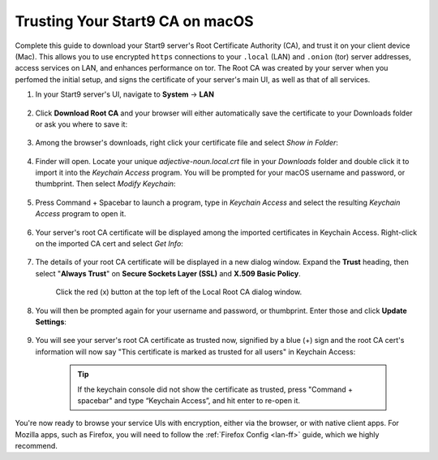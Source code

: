 .. _lan-mac:

================================
Trusting Your Start9 CA on macOS
================================
Complete this guide to download your Start9 server's Root Certificate Authority (CA), and trust it on your client device (Mac).  This allows you to use encrypted ``https`` connections to your ``.local`` (LAN) and ``.onion`` (tor) server addresses, access services on LAN, and enhances performance on tor.  The Root CA was created by your server when you perfomed the initial setup, and signs the certificate of your server's main UI, as well as that of all services.

#. In your Start9 server's UI, navigate to **System** -> **LAN**

    .. figure:: /_static/images/ssl/macos/trust-cert-macos-1-system-lan.png
        :width: 60%
        :alt: Navigate to System > Root CA

#. Click **Download Root CA** and your browser will either automatically save the certificate to your Downloads folder or ask you where to save it:

    .. figure:: /_static/images/ssl/macos/trust-cert-macos-2-download_cert.png
        :width: 60%
        :alt: Download Certificate

#. Among the browser's downloads, right click your certificate file and select *Show in Folder*:

    .. figure:: /_static/images/ssl/macos/trust-cert-macos-3-show_in_folder.png
        :width: 60%
        :alt: Show certificate file in Downloads folder

#. Finder will open.  Locate your unique `adjective-noun.local.crt` file in your *Downloads* folder and double click it to import it into the *Keychain Access* program.  You will be prompted for your macOS username and password, or thumbprint.  Then select *Modify Keychain*:

    .. figure:: /_static/images/ssl/macos/trust-cert-macos-4-modify_keychain.png
        :width: 60%

#. Press Command + Spacebar to launch a program, type in *Keychain Access* and select the resulting *Keychain Access* program to open it.

    .. figure:: /_static/images/ssl/macos/trust-cert-macos-4.5-keychain_access.png
        :width: 60%

#. Your server's root CA certificate will be displayed among the imported certificates in Keychain Access.  Right-click on the imported CA cert and select *Get Info*:

    .. figure:: /_static/images/ssl/macos/trust-cert-macos-5-cert-get_info.png
        :width: 60%
        :alt: Keychain Access - Get Info of CA Certificate

#. The details of your root CA certificate will be displayed in a new dialog window.  Expand the **Trust** heading, then select "**Always Trust**" on **Secure Sockets Layer (SSL)** and **X.509 Basic Policy**.

    .. figure:: /_static/images/ssl/macos/trust-cert-macos-6-ssl_tls-always_trust.png
        :width: 60%
        :alt: Trust CA Certificate

    Click the red (x) button at the top left of the Local Root CA dialog window.

#. You will then be prompted again for your username and password, or thumbprint.  Enter those and click **Update Settings**:

    .. figure:: /_static/images/ssl/macos/trust-cert-macos-7-password-update_settings.png
        :width: 60%
        :alt: Authenticate to change the settings

#. You will see your server's root CA certificate as trusted now, signified by a blue (+) sign and the root CA cert's information will now say "This certificate is marked as trusted for all users" in Keychain Access:

    .. figure:: /_static/images/ssl/macos/trust-cert-macos-8-cert_trusted.png
        :width: 60%
        :alt: Keychain submenu

    .. tip:: If the keychain console did not show the certificate as trusted, press "Command + spacebar" and type “Keychain Access”, and hit enter to re-open it.

You're now ready to browse your service UIs with encryption, either via the browser, or with native client apps.  For Mozilla apps, such as Firefox, you will need to follow the :ref:`Firefox Config <lan-ff>` guide, which we highly recommend.
